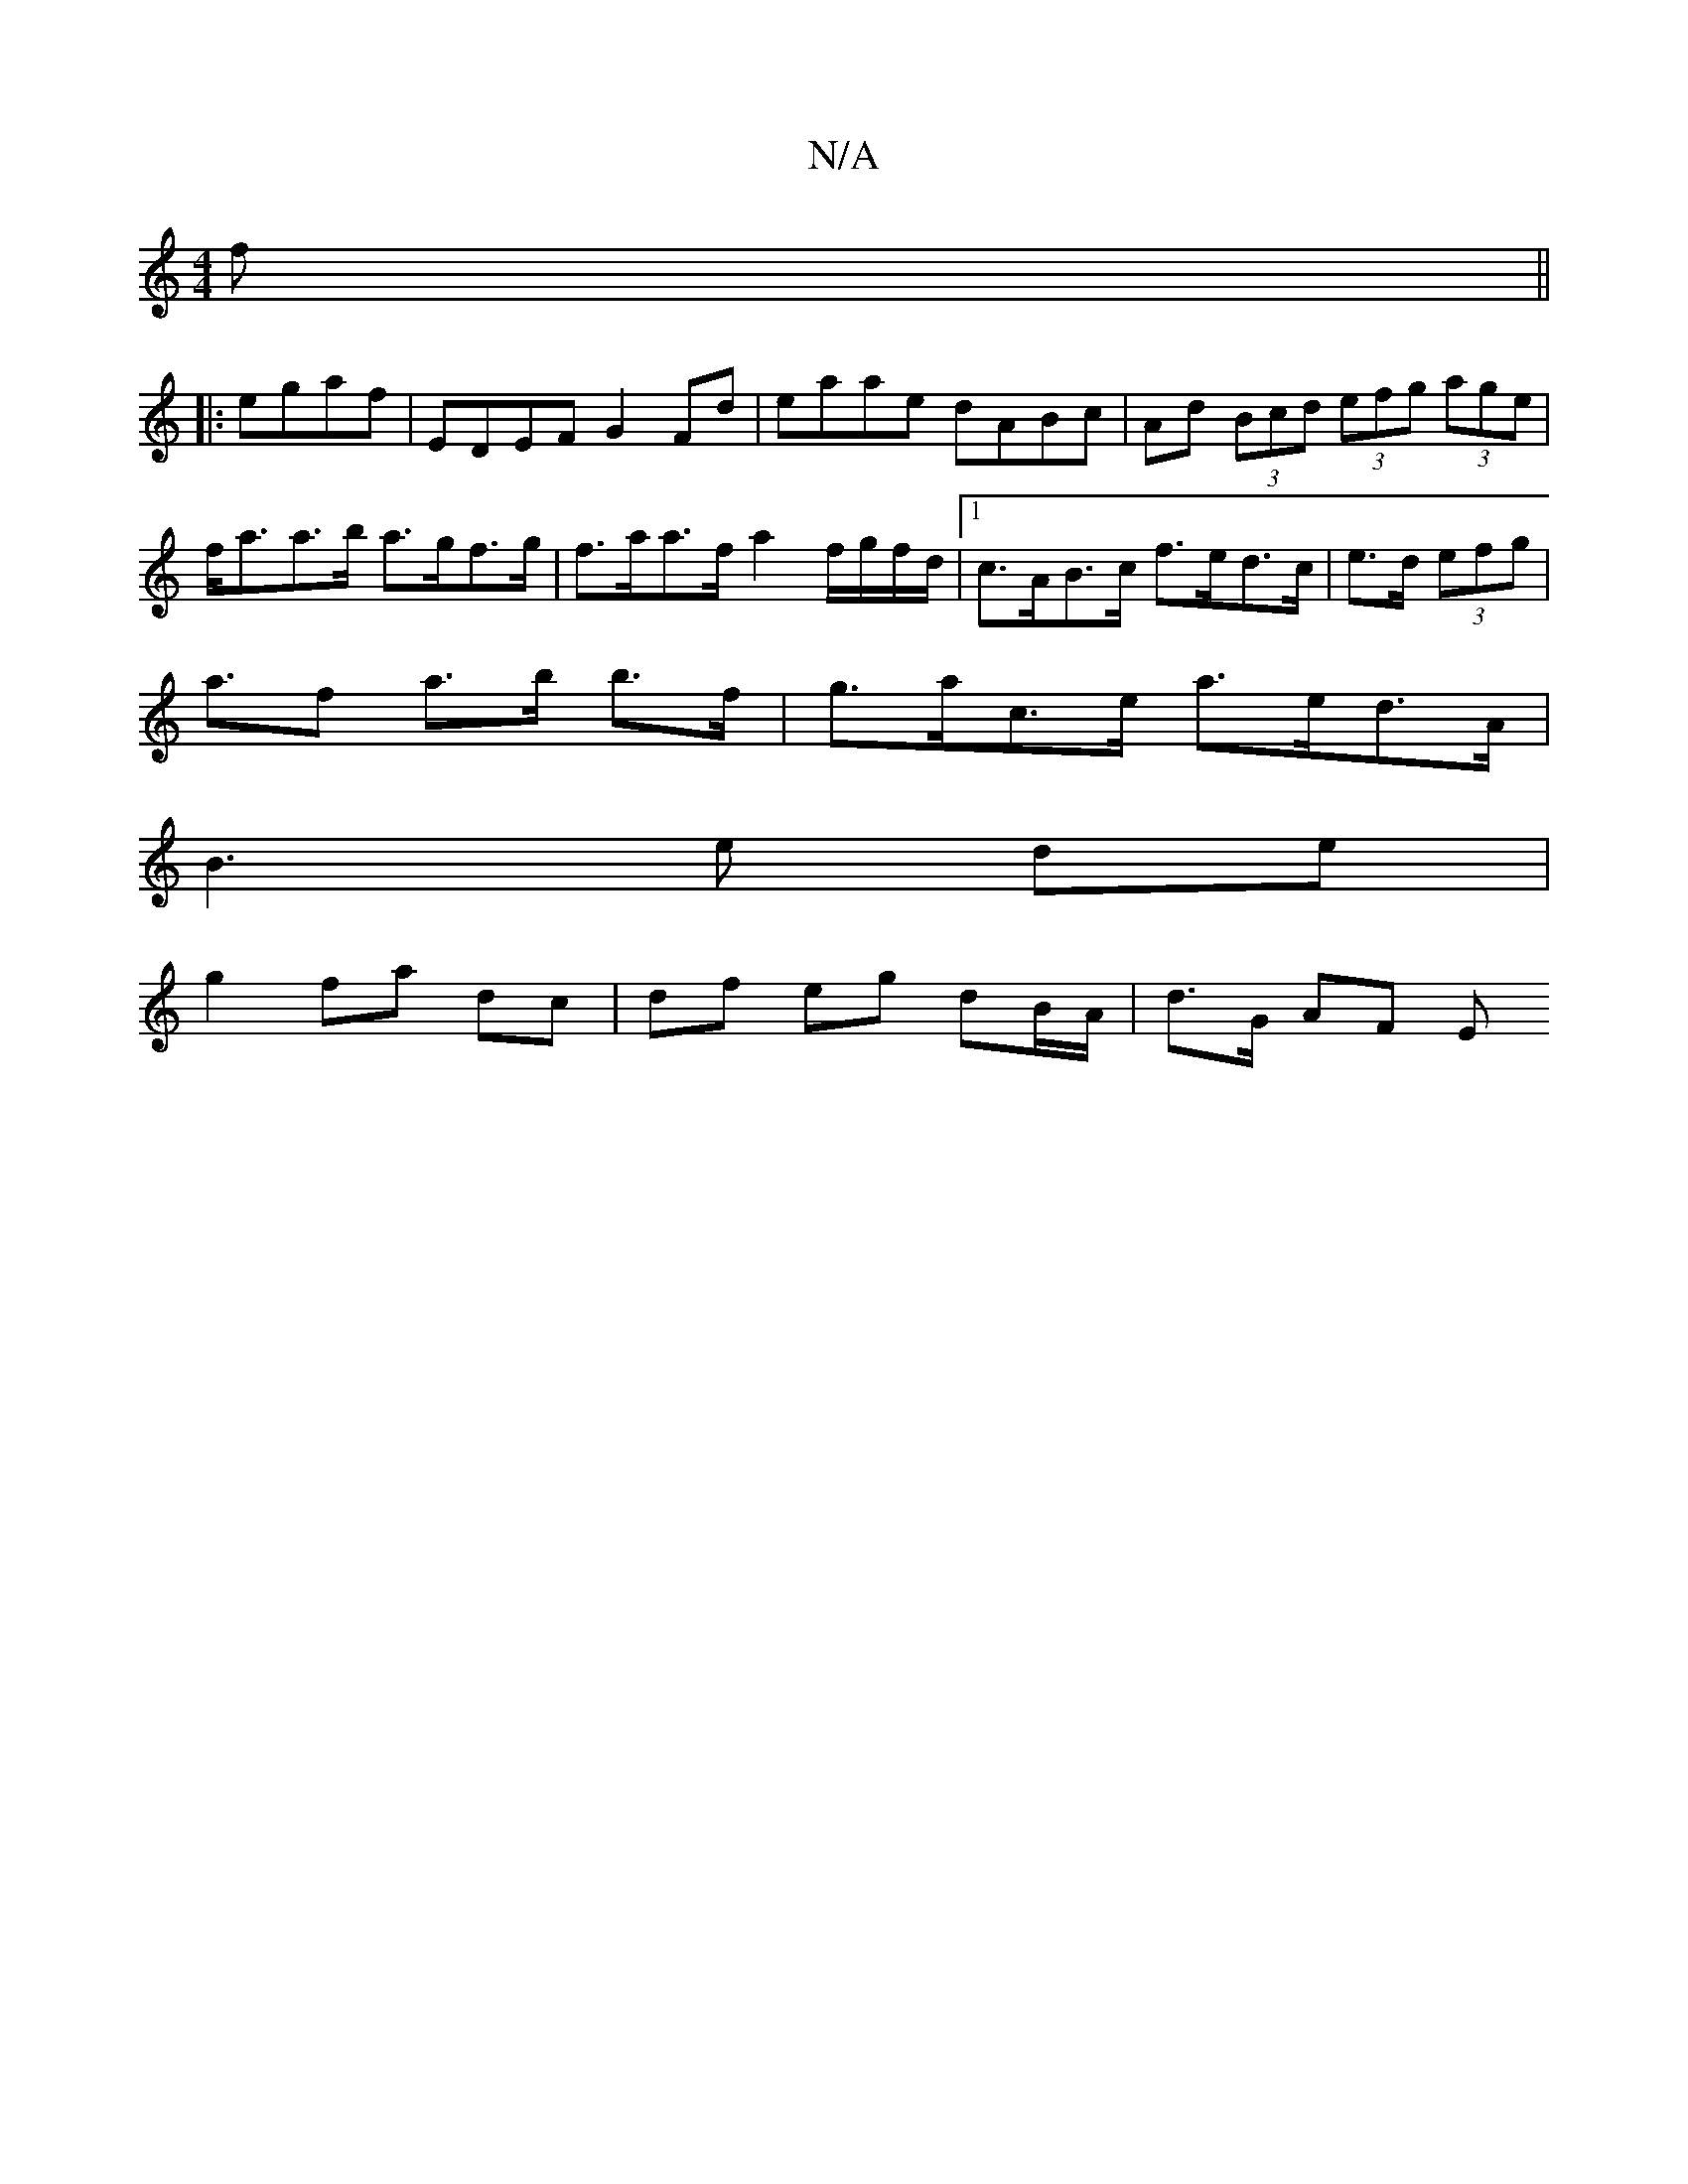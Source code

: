 X:1
T:N/A
M:4/4
R:N/A
K:Cmajor
f||
|:egaf | EDEF G2Fd | eaae dABc | Ad (3Bcd (3efg (3age | f<aa>b a>gf>g | f>aa>f a2 f/g/f/d/ |1 c>AB>c f>ed>c | e>d (3efg |
a>f2 a>b b>f | g>ac>e a>ed>A |
B3 e de |
g2 fa dc | df eg dB/A/ | d>G AF E